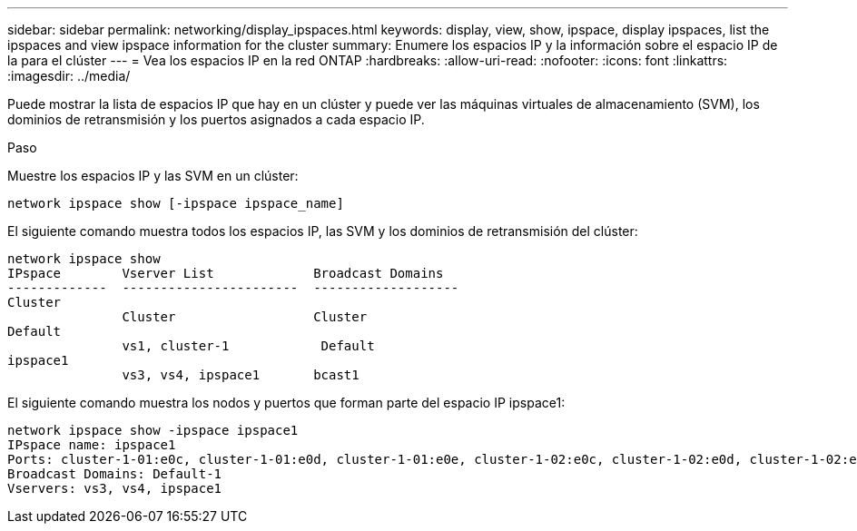 ---
sidebar: sidebar 
permalink: networking/display_ipspaces.html 
keywords: display, view, show, ipspace, display ipspaces, list the ipspaces and view ipspace information for the cluster 
summary: Enumere los espacios IP y la información sobre el espacio IP de la para el clúster 
---
= Vea los espacios IP en la red ONTAP
:hardbreaks:
:allow-uri-read: 
:nofooter: 
:icons: font
:linkattrs: 
:imagesdir: ../media/


[role="lead"]
Puede mostrar la lista de espacios IP que hay en un clúster y puede ver las máquinas virtuales de almacenamiento (SVM), los dominios de retransmisión y los puertos asignados a cada espacio IP.

.Paso
Muestre los espacios IP y las SVM en un clúster:

....
network ipspace show [-ipspace ipspace_name]
....
El siguiente comando muestra todos los espacios IP, las SVM y los dominios de retransmisión del clúster:

....
network ipspace show
IPspace        Vserver List             Broadcast Domains
-------------  -----------------------  -------------------
Cluster
               Cluster                  Cluster
Default
               vs1, cluster-1            Default
ipspace1
               vs3, vs4, ipspace1       bcast1
....
El siguiente comando muestra los nodos y puertos que forman parte del espacio IP ipspace1:

....
network ipspace show -ipspace ipspace1
IPspace name: ipspace1
Ports: cluster-1-01:e0c, cluster-1-01:e0d, cluster-1-01:e0e, cluster-1-02:e0c, cluster-1-02:e0d, cluster-1-02:e0e
Broadcast Domains: Default-1
Vservers: vs3, vs4, ipspace1
....